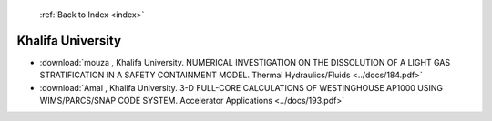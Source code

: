  :ref:`Back to Index <index>`

Khalifa University
------------------

* :download:`mouza , Khalifa University. NUMERICAL INVESTIGATION ON THE DISSOLUTION OF A LIGHT GAS STRATIFICATION IN A SAFETY CONTAINMENT MODEL. Thermal Hydraulics/Fluids <../docs/184.pdf>`
* :download:`Amal , Khalifa University. 3-D FULL-CORE CALCULATIONS OF WESTINGHOUSE AP1000 USING WIMS/PARCS/SNAP CODE SYSTEM. Accelerator Applications <../docs/193.pdf>`
